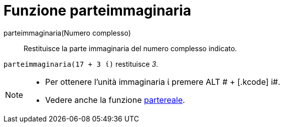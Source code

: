 = Funzione parteimmaginaria

parteimmaginaria(Numero complesso)::
  Restituisce la parte immaginaria del numero complesso indicato.

[EXAMPLE]
====

`parteimmaginaria(17 + 3 ί)` restituisce _3_.

====

[NOTE]
====

* Per ottenere l'unità immaginaria ί premere [.kcode]#ALT # + [.kcode]# i#.
* Vedere anche la funzione xref:/Funzione_partereale.adoc[partereale].

====
